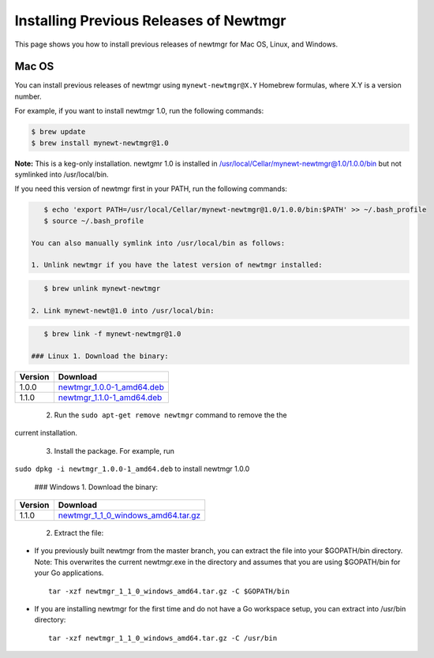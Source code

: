 Installing Previous Releases of Newtmgr
---------------------------------------

This page shows you how to install previous releases of newtmgr for Mac
OS, Linux, and Windows.

Mac OS
~~~~~~

You can install previous releases of newtmgr using
``mynewt-newtmgr@X.Y`` Homebrew formulas, where X.Y is a version number.

For example, if you want to install newtmgr 1.0, run the following
commands:

.. code-block:: console


    $ brew update
    $ brew install mynewt-newtmgr@1.0

**Note:** This is a keg-only installation. newtgmr 1.0 is installed in
/usr/local/Cellar/mynewt-newtmgr@1.0/1.0.0/bin but not symlinked into
/usr/local/bin.

If you need this version of newtmgr first in your PATH, run the
following commands:

.. code-block:: console


    $ echo 'export PATH=/usr/local/Cellar/mynewt-newtmgr@1.0/1.0.0/bin:$PATH' >> ~/.bash_profile
    $ source ~/.bash_profile

 You can also manually symlink into /usr/local/bin as follows:

 1. Unlink newtmgr if you have the latest version of newtmgr installed:

.. code-block:: console

    $ brew unlink mynewt-newtmgr

 2. Link mynewt-newt@1.0 into /usr/local/bin:

.. code-block:: console

    $ brew link -f mynewt-newtmgr@1.0

 ### Linux 1. Download the binary:

+-----------+----------------------------------------------------------------------------------------------------------------------------------------------------------+
| Version   | Download                                                                                                                                                 |
+===========+==========================================================================================================================================================+
| 1.0.0     | `newtmgr\_1.0.0-1\_amd64.deb <https://raw.githubusercontent.com/runtimeco/binary-releases/master/mynewt-newt-tools_1.0.0/newtmgr_1.0.0-1_amd64.deb>`__   |
+-----------+----------------------------------------------------------------------------------------------------------------------------------------------------------+
| 1.1.0     | `newtmgr\_1.1.0-1\_amd64.deb <https://raw.githubusercontent.com/runtimeco/binary-releases/master/mynewt-newt-tools_1.1.0/newtmgr_1.1.0-1_amd64.deb>`__   |
+-----------+----------------------------------------------------------------------------------------------------------------------------------------------------------+

 2. Run the ``sudo apt-get remove newtmgr`` command to remove the the
current installation.

 3. Install the package. For example, run
``sudo dpkg -i newtmgr_1.0.0-1_amd64.deb`` to install newtmgr 1.0.0

 ### Windows 1. Download the binary:

+-----------+----------------------------------------------------------------------------------------------------------------------------------------------------------------------+
| Version   | Download                                                                                                                                                             |
+===========+======================================================================================================================================================================+
| 1.1.0     | `newtmgr\_1\_1\_0\_windows\_amd64.tar.gz <https://raw.githubusercontent.com/runtimeco/binary-releases/master/mynewt-newt-tools_1.1.0/newtmgr_1.1.0-1_amd64.deb>`__   |
+-----------+----------------------------------------------------------------------------------------------------------------------------------------------------------------------+

 2. Extract the file:

-  If you previously built newtmgr from the master branch, you can
   extract the file into your $GOPATH/bin directory. Note: This
   overwrites the current newtmgr.exe in the directory and assumes that
   you are using $GOPATH/bin for your Go applications.

   ::

       tar -xzf newtmgr_1_1_0_windows_amd64.tar.gz -C $GOPATH/bin

-  If you are installing newtmgr for the first time and do not have a Go
   workspace setup, you can extract into /usr/bin directory:

   ::

       tar -xzf newtmgr_1_1_0_windows_amd64.tar.gz -C /usr/bin
